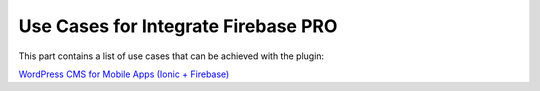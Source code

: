 Use Cases for Integrate Firebase PRO
=============

This part contains a list of use cases that can be achieved with the plugin:

`WordPress CMS for Mobile Apps (Ionic + Firebase) <https://itnext.io/wordpress-cms-for-mobile-apps-ionic-firebase-part-1-4-983fea94d12>`_